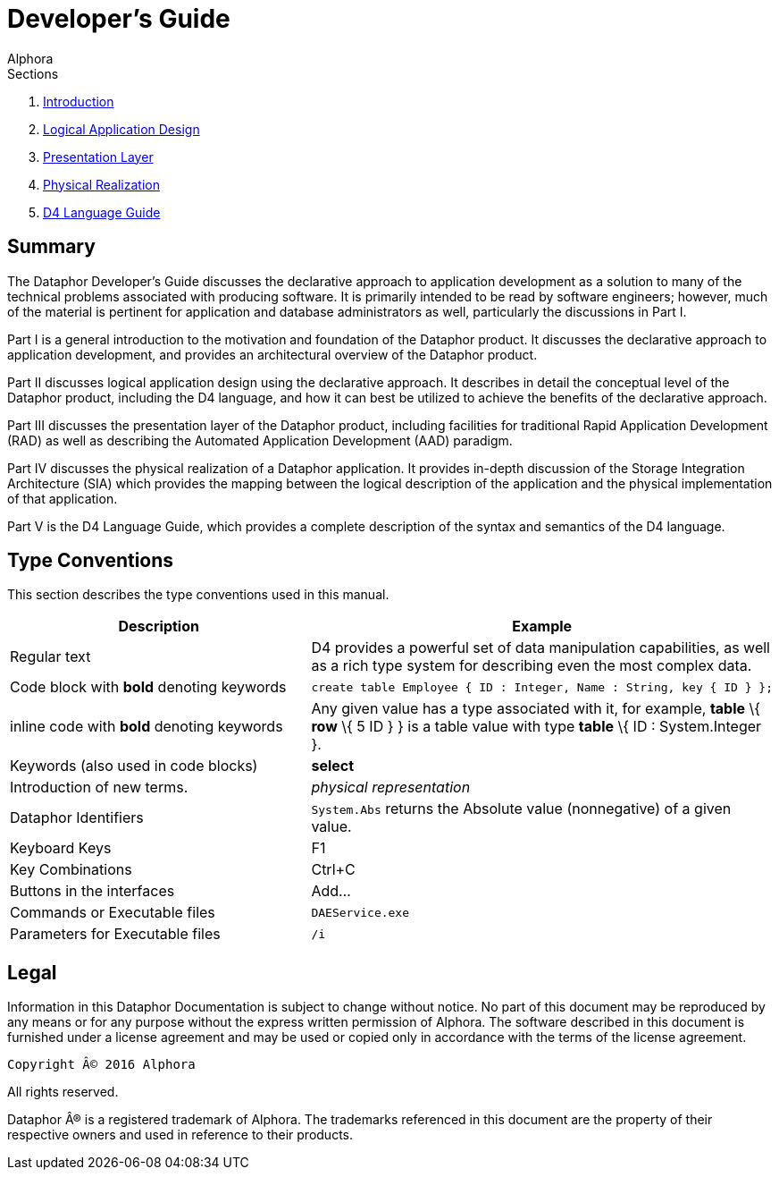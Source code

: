 = Developer's Guide
:author: Alphora
:doctype: book
:data-uri:
:lang: en
:encoding: iso-8859-1

.Sections
. link:Introduction.adoc[Introduction]
. link:LogicalApplicationDesign.adoc[Logical Application Design]
. link:PresentationLayer.adoc[Presentation Layer]
. link:PhysicalRealization.adoc[Physical Realization]
. link:D4LanguageGuide.adoc[D4 Language Guide]


== Summary

The Dataphor Developer's Guide discusses the declarative approach to
application development as a solution to many of the technical problems
associated with producing software. It is primarily intended to be read
by software engineers; however, much of the material is
pertinent for application and database administrators as well,
particularly the discussions in Part I.

Part I is a general introduction to the motivation and foundation of the
Dataphor product. It discusses the declarative approach to application
development, and provides an architectural overview of the Dataphor
product.

Part II discusses logical application design using the declarative
approach. It describes in detail the conceptual level of the Dataphor
product, including the D4 language, and how it can best be utilized to
achieve the benefits of the declarative approach.

Part III discusses the presentation layer of the Dataphor product,
including facilities for traditional Rapid Application Development (RAD)
as well as describing the Automated Application Development (AAD)
paradigm.

Part IV discusses the physical realization of a Dataphor application. It
provides in-depth discussion of the Storage Integration Architecture
(SIA) which provides the mapping between the logical description of the
application and the physical implementation of that application.

Part V is the D4 Language Guide, which provides a complete description
of the syntax and semantics of the D4 language.

== Type Conventions

This section describes the type conventions used in this manual.

[cols=",",options="header",]
|=======================================================================
|Description |Example
|Regular text |D4 provides a powerful set of data manipulation
capabilities, as well as a rich type system for describing even the most
complex data.

|Code block with *bold* denoting keywords a|
....
create table Employee { ID : Integer, Name : String, key { ID } };
....

|inline code with *bold* denoting keywords |Any given value has a type
associated with it, for example, *table* \{ *row* \{ 5 ID } } is a table
value with type *table* \{ ID : System.Integer }.

|Keywords (also used in code blocks) |*select*

|Introduction of new terms. |_physical representation_

|Dataphor Identifiers |`System.Abs` returns the Absolute value
(nonnegative) of a given value.

|Keyboard Keys |F1

|Key Combinations |Ctrl+C

|Buttons in the interfaces |Add...

|Commands or Executable files |`DAEService.exe`

|Parameters for Executable files |`/i`
|=======================================================================

== Legal

Information in this Dataphor Documentation is subject to change without notice.
No part of this document may be reproduced by any means or for any purpose without the express written permission of
Alphora.
The software described in this document is furnished under a license agreement and may be used or copied only in
accordance with the terms of the license agreement.

----
Copyright © 2016 Alphora
----
All rights reserved.

Dataphor ® is a registered trademark of Alphora.
The trademarks referenced in this document are the property of their respective owners and used in reference to their
products.
